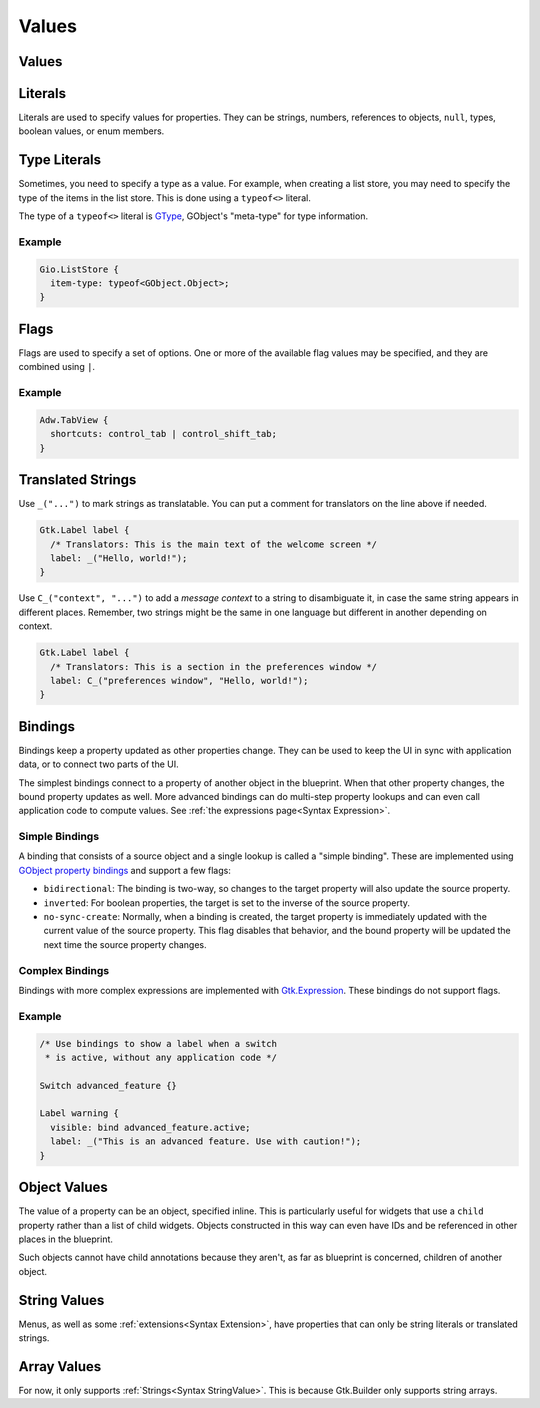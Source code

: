 ======
Values
======


.. _Syntax Value:

Values
------

.. rst-class:: grammar-block

   Value = :ref:`Translated<Syntax Translated>` | :ref:`Flags<Syntax Flags>` | :ref:`Literal<Syntax Literal>`


.. _Syntax Literal:

Literals
--------

.. rst-class:: grammar-block

   Literal = :ref:`TypeLiteral<Syntax TypeLiteral>` | QuotedLiteral | NumberLiteral | IdentLiteral
   QuotedLiteral = <value::ref:`QUOTED<Syntax QUOTED>`>
   NumberLiteral = ( '-' | '+' )? <value::ref:`NUMBER<Syntax NUMBER>`>
   IdentLiteral = <ident::ref:`IDENT<Syntax IDENT>`>

Literals are used to specify values for properties. They can be strings, numbers, references to objects, ``null``, types, boolean values, or enum members.

.. _Syntax TypeLiteral:

Type Literals
-------------

.. rst-class:: grammar-block

   TypeLiteral = 'typeof' '<' :ref:`TypeName<Syntax TypeName>` '>'

Sometimes, you need to specify a type as a value. For example, when creating a list store, you may need to specify the type of the items in the list store. This is done using a ``typeof<>`` literal.

The type of a ``typeof<>`` literal is `GType <https://docs.gtk.org/gobject/alias.Type.html>`_, GObject's "meta-type" for type information.


Example
~~~~~~~

.. code-block:: blueprint

   Gio.ListStore {
     item-type: typeof<GObject.Object>;
   }


.. _Syntax Flags:

Flags
-----

.. rst-class:: grammar-block

   Flags = <first::ref:`IDENT<Syntax IDENT>`> '|' ( <rest::ref:`IDENT<Syntax IDENT>`> )|+

Flags are used to specify a set of options. One or more of the available flag values may be specified, and they are combined using ``|``.

Example
~~~~~~~

.. code-block:: blueprint

   Adw.TabView {
     shortcuts: control_tab | control_shift_tab;
   }


.. _Syntax Translated:

Translated Strings
------------------

.. rst-class:: grammar-block

   Translated = ( '_' '(' <string::ref:`QUOTED<Syntax QUOTED>`> ')' ) | ( '\C_' '(' <context::ref:`QUOTED<Syntax QUOTED>`> ',' <string::ref:`QUOTED<Syntax QUOTED>`> ')' )


Use ``_("...")`` to mark strings as translatable. You can put a comment for translators on the line above if needed.

.. code-block:: blueprint

   Gtk.Label label {
     /* Translators: This is the main text of the welcome screen */
     label: _("Hello, world!");
   }

Use ``C_("context", "...")`` to add a *message context* to a string to disambiguate it, in case the same string appears in different places. Remember, two strings might be the same in one language but different in another depending on context.

.. code-block:: blueprint

   Gtk.Label label {
     /* Translators: This is a section in the preferences window */
     label: C_("preferences window", "Hello, world!");
   }


.. _Syntax Binding:

Bindings
--------

.. rst-class:: grammar-block

   Binding = 'bind' :ref:`Expression<Syntax Expression>` (BindingFlag)*
   BindingFlag = 'inverted' | 'bidirectional' | 'sync-create'

Bindings keep a property updated as other properties change. They can be used to keep the UI in sync with application data, or to connect two parts of the UI.

The simplest bindings connect to a property of another object in the blueprint. When that other property changes, the bound property updates as well. More advanced bindings can do multi-step property lookups and can even call application code to compute values. See :ref:`the expressions page<Syntax Expression>`.

Simple Bindings
~~~~~~~~~~~~~~~

A binding that consists of a source object and a single lookup is called a "simple binding". These are implemented using `GObject property bindings <https://docs.gtk.org/gobject/method.Object.bind_property.html>`_ and support a few flags:

- ``bidirectional``: The binding is two-way, so changes to the target property will also update the source property.
- ``inverted``: For boolean properties, the target is set to the inverse of the source property.
- ``no-sync-create``: Normally, when a binding is created, the target property is immediately updated with the current value of the source property. This flag disables that behavior, and the bound property will be updated the next time the source property changes.

Complex Bindings
~~~~~~~~~~~~~~~~

Bindings with more complex expressions are implemented with `Gtk.Expression <https://docs.gtk.org/gtk4/class.Expression.html>`_. These bindings do not support flags.

Example
~~~~~~~

.. code-block:: blueprint

   /* Use bindings to show a label when a switch
    * is active, without any application code */

   Switch advanced_feature {}

   Label warning {
     visible: bind advanced_feature.active;
     label: _("This is an advanced feature. Use with caution!");
   }

.. _Syntax ObjectValue:

Object Values
-------------

.. rst-class:: grammar-block

   ObjectValue = :ref:`Object<Syntax Object>`

The value of a property can be an object, specified inline. This is particularly useful for widgets that use a ``child`` property rather than a list of child widgets. Objects constructed in this way can even have IDs and be referenced in other places in the blueprint.

Such objects cannot have child annotations because they aren't, as far as blueprint is concerned, children of another object.


.. _Syntax StringValue:

String Values
-------------

.. rst-class:: grammar-block

   StringValue = :ref:`Translated<Syntax Translated>` | :ref:`QuotedLiteral<Syntax Literal>`

Menus, as well as some :ref:`extensions<Syntax Extension>`, have properties that can only be string literals or translated strings.

.. _Syntax ArrayValue:

Array Values
-------------

.. rst-class:: grammar-block

    ArrayValue = '[' (:ref:`StringValue<Syntax StringValue>`),* ']'

For now, it only supports :ref:`Strings<Syntax StringValue>`. This is because Gtk.Builder only supports string arrays.
